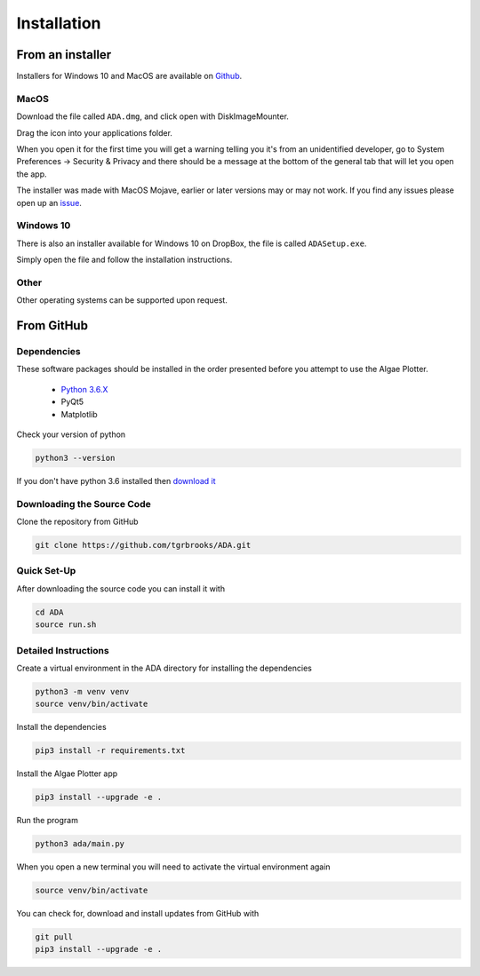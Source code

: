 .. installation:

Installation
============

From an installer
-----------------
Installers for Windows 10 and MacOS are available on `Github <https://github.com/tgrbrooks/ADA/releases>`_.

MacOS
'''''

Download the file called ``ADA.dmg``, and click open with DiskImageMounter.

Drag the icon into your applications folder.

When you open it for the first time you will get a warning telling you it's from an unidentified developer, go to System Preferences -> Security & Privacy
and there should be a message at the bottom of the general tab that will let you open the app.

The installer was made with MacOS Mojave, earlier or later versions may or may not work. If you find any issues please open up an `issue <https://github.com/tgrbrooks/ADA/issues>`_.

Windows 10
''''''''''

There is also an installer available for Windows 10 on DropBox, the file is called ``ADASetup.exe``. 

Simply open the file and follow the installation instructions.

Other
'''''

Other operating systems can be supported upon request.

From GitHub
-----------

Dependencies
''''''''''''
These software packages should be installed in the order presented before you attempt to use the Algae Plotter.

 * `Python 3.6.X <https://www.python.org/>`_
 * PyQt5
 * Matplotlib

Check your version of python

.. code-block:: bash

  python3 --version

If you don't have python 3.6 installed then `download it <https://docs.python-guide.org/starting/install3/osx/>`_

Downloading the Source Code
'''''''''''''''''''''''''''

Clone the repository from GitHub

.. code-block:: bash

  git clone https://github.com/tgrbrooks/ADA.git

Quick Set-Up
''''''''''''

After downloading the source code you can install it with

.. code-block:: bash

   cd ADA
   source run.sh

Detailed Instructions
'''''''''''''''''''''

Create a virtual environment in the ADA directory for installing the dependencies

.. code-block:: bash

  python3 -m venv venv
  source venv/bin/activate

Install the dependencies

.. code-block:: bash

  pip3 install -r requirements.txt

Install the Algae Plotter app

.. code-block:: bash

   pip3 install --upgrade -e .

Run the program

.. code-block:: bash

  python3 ada/main.py

When you open a new terminal you will need to activate the virtual environment again

.. code-block:: bash

   source venv/bin/activate

You can check for, download and install updates from GitHub with

.. code-block:: bash

   git pull
   pip3 install --upgrade -e .
